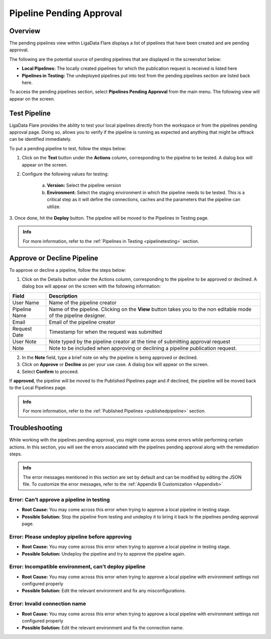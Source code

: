 .. _pipelinepending:

Pipeline Pending Approval
****************************

Overview
=============

The pending pipelines view within LigaData Flare displays a list of pipelines that have been created and are pending approval.

The following are the potential source of pending pipelines that are displayed in the screenshot below:

* **Local Pipelines:** The locally created pipelines for which the publication request is received is listed here

* **Pipelines in Testing:** The undeployed pipelines put into test from the pending pipelines section are listed back here.

To access the pending pipelines section, select **Pipelines Pending Approval** from the main menu. The following view will appear on the screen.

.. figure::  pipelinependingapprove.png
    :align:   center 

Test Pipeline
=======================

LigaData Flare provides the ability to test your local pipelines directly from the workspace or from the pipelines pending approval page. Doing so, allows you to verify if the pipeline is running as expected and anything that might be offtrack can be identified immediately.

To put a pending pipeline to test, follow the steps below:

1. Click on the **Test** button under the **Actions** column, corresponding to the pipeline to be tested. A dialog box will appear on the screen.

2. Configure the following values for testing:

    a. **Version:** Select the pipeline version

    b. **Environment:** Select the staging environment in which the pipeline needs to be tested. This is a critical step as it will define the connections, caches and the parameters that the pipeline can utilize.

3. Once done, hit the **Deploy** button.
The pipeline will be moved to the Pipelines in Testing page.

.. admonition:: Info

    For more information, refer to the :ref:`Pipelines in Testing <pipelinetesting>` section.

Approve or Decline Pipeline
==================================

To approve or decline a pipeline, follow the steps below:

1. Click on the Details button under the Actions column, corresponding to the pipeline to be approved or declined. A dialog box will appear on the screen with the following information:

+--------------+-------------------------------------------------------------------------------------------------------------------+
| Field        | Description                                                                                                       | 
+==============+===================================================================================================================+
| User Name    | Name of the pipeline creator                                                                                      |
+--------------+-------------------------------------------------------------------------------------------------------------------+
| Pipeline Name| Name of the pipeline. Clicking on the **View** button takes you to the non editable mode of the pipeline designer.|
+--------------+-------------------------------------------------------------------------------------------------------------------+
| Email        | Email of the pipeline creator                                                                                     |
+--------------+-------------------------------------------------------------------------------------------------------------------+
| Request Date | Timestamp for when the request was submitted                                                                      |
+--------------+-------------------------------------------------------------------------------------------------------------------+
| User Note    | Note typed by the pipeline creator at the time of submitting approval request                                     |
+--------------+-------------------------------------------------------------------------------------------------------------------+
| Note         | Note to be included when approving or declining a pipeline publication request.                                   |
+--------------+-------------------------------------------------------------------------------------------------------------------+

2. In the **Note** field, type a brief note on why the pipeline is being approved or declined.

3. Click on **Approve** or **Decline** as per your use case. A dialog box will appear on the screen.

4. Select **Confirm** to proceed.

If **approved**, the pipeline will be moved to the Published Pipelines page and if declined, the pipeline will be moved back to the Local Pipelines page.

.. admonition:: Info
    
    For more information, refer to the :ref:`Published Pipelines <publishedpipeline>` section.

Troubleshooting
========================

While working with the pipelines pending approval, you might come across some errors while performing certain actions. In this section, you will see the errors associated with the pipelines pending approval along with the remediation steps.

.. admonition:: Info

    The error messages mentioned in this section are set by default and can be modified by editing the JSON file. To customize the error messages, refer to the :ref:`Appendix B Customization <Appendixb>`

Error: Can’t approve a pipeline in testing
---------------------------------------------

* **Root Cause:**  You may come across this error when trying to approve a local pipeline in testing stage.

* **Possible Solution:** Stop the pipeline from testing and undeploy it to bring it back to the pipelines pending approval page.

Error: Please undeploy pipeline before approving
--------------------------------------------------

* **Root Cause:**  You may come across this error when trying to approve a local pipeline in testing stage.

* **Possible Solution:** Undeploy the pipeline and try to approve the pipeline again.

Error: Incompatible environment, can't deploy pipeline
---------------------------------------------------------

* **Root Cause:** You may come across this error when trying to approve a local pipeline with environment settings not configured properly

* **Possible Solution:** Edit the relevant environment and fix any misconfigurations.

Error: Invalid connection name
--------------------------------

* **Root Cause:** You may come across this error when trying to approve a local pipeline with environment settings not configured properly

* **Possible Solution:** Edit the relevant environment and fix the connection name.